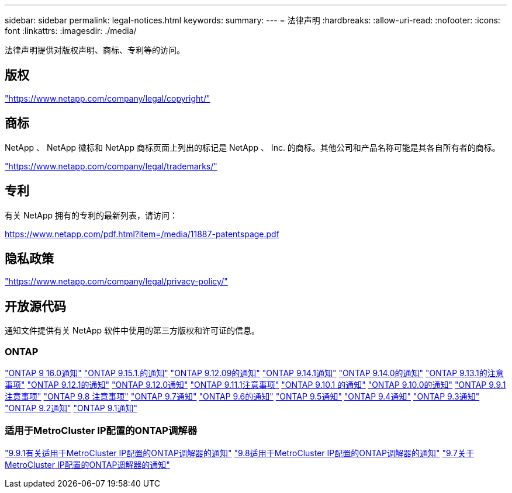 ---
sidebar: sidebar 
permalink: legal-notices.html 
keywords:  
summary:  
---
= 法律声明
:hardbreaks:
:allow-uri-read: 
:nofooter: 
:icons: font
:linkattrs: 
:imagesdir: ./media/


[role="lead"]
法律声明提供对版权声明、商标、专利等的访问。



== 版权

link:https://www.netapp.com/company/legal/copyright/["https://www.netapp.com/company/legal/copyright/"^]



== 商标

NetApp 、 NetApp 徽标和 NetApp 商标页面上列出的标记是 NetApp 、 Inc. 的商标。其他公司和产品名称可能是其各自所有者的商标。

link:https://www.netapp.com/company/legal/trademarks/["https://www.netapp.com/company/legal/trademarks/"^]



== 专利

有关 NetApp 拥有的专利的最新列表，请访问：

link:https://www.netapp.com/pdf.html?item=/media/11887-patentspage.pdf["https://www.netapp.com/pdf.html?item=/media/11887-patentspage.pdf"^]



== 隐私政策

link:https://www.netapp.com/company/legal/privacy-policy/["https://www.netapp.com/company/legal/privacy-policy/"^]



== 开放源代码

通知文件提供有关 NetApp 软件中使用的第三方版权和许可证的信息。



=== ONTAP

link:https://library.netapp.com/ecm/ecm_download_file/ECMLP3329264["ONTAP 9 16.0通知"^] link:https://library.netapp.com/ecm/ecm_download_file/ECMLP3318279["ONTAP 9.15.1.的通知"^] link:https://library.netapp.com/ecm/ecm_download_file/ECMLP3320066["ONTAP 9.12.09的通知"^] link:https://library.netapp.com/ecm/ecm_download_file/ECMLP2886725["ONTAP 9.14.1通知"^] link:https://library.netapp.com/ecm/ecm_download_file/ECMLP2886298["ONTAP 9.14.0的通知"^] link:https://library.netapp.com/ecm/ecm_download_file/ECMLP2885801["ONTAP 9.13.1的注意事项"^] link:https://library.netapp.com/ecm/ecm_download_file/ECMLP2884813["ONTAP 9.12.1的通知"^] link:https://library.netapp.com/ecm/ecm_download_file/ECMLP2883760["ONTAP 9.12.0通知"^] link:https://library.netapp.com/ecm/ecm_download_file/ECMLP2882103["ONTAP 9.11.1注意事项"^] link:https://library.netapp.com/ecm/ecm_download_file/ECMLP2879817["ONTAP 9.10.1 的通知"^] link:https://library.netapp.com/ecm/ecm_download_file/ECMLP2878927["ONTAP 9.10.0的通知"^] link:https://library.netapp.com/ecm/ecm_download_file/ECMLP2876856["ONTAP 9.9.1 注意事项"^] link:https://library.netapp.com/ecm/ecm_download_file/ECMLP2873871["ONTAP 9.8 注意事项"^] link:https://library.netapp.com/ecm/ecm_download_file/ECMLP2860921["ONTAP 9.7通知"^] link:https://library.netapp.com/ecm/ecm_download_file/ECMLP2855145["ONTAP 9.6的通知"^] link:https://library.netapp.com/ecm/ecm_download_file/ECMLP2850702["ONTAP 9.5通知"^] link:https://library.netapp.com/ecm/ecm_download_file/ECMLP2844310["ONTAP 9.4通知"^] link:https://library.netapp.com/ecm/ecm_download_file/ECMLP2839209["ONTAP 9.3通知"^] link:https://library.netapp.com/ecm/ecm_download_file/ECMLP2702054["ONTAP 9.2通知"^] link:https://library.netapp.com/ecm/ecm_download_file/ECMLP2516795["ONTAP 9.1通知"^]



=== 适用于MetroCluster IP配置的ONTAP调解器

link:https://library.netapp.com/ecm/ecm_download_file/ECMLP2870521["9.9.1有关适用于MetroCluster IP配置的ONTAP调解器的通知"^] link:https://library.netapp.com/ecm/ecm_download_file/ECMLP2870521["9.8适用于MetroCluster IP配置的ONTAP调解器的通知"^] link:https://library.netapp.com/ecm/ecm_download_file/ECMLP2870521["9.7关于MetroCluster IP配置的ONTAP调解器的通知"^]
